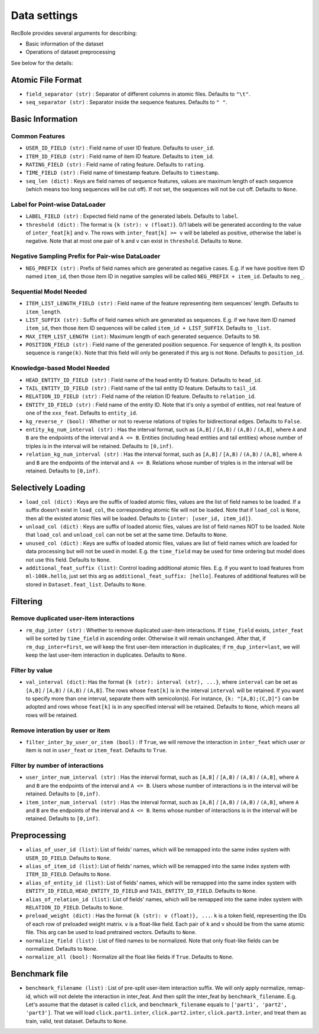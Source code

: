 Data settings
=========================

RecBole provides several arguments for describing:

- Basic information of the dataset
- Operations of dataset preprocessing

See below for the details:

Atomic File Format
----------------------

- ``field_separator (str)`` : Separator of different columns in atomic files. Defaults to ``"\t"``.
- ``seq_separator (str)`` : Separator inside the sequence features. Defaults to ``" "``.

Basic Information
----------------------

Common Features
''''''''''''''''''

- ``USER_ID_FIELD (str)`` : Field name of user ID feature. Defaults to ``user_id``.
- ``ITEM_ID_FIELD (str)`` : Field name of item ID feature. Defaults to ``item_id``.
- ``RATING_FIELD (str)`` : Field name of rating feature. Defaults to ``rating``.
- ``TIME_FIELD (str)`` : Field name of timestamp feature. Defaults to ``timestamp``.
- ``seq_len (dict)`` : Keys are field names of sequence features, values are maximum length of each sequence (which means too long sequences will be cut off). If not set, the sequences will not be cut off. Defaults to ``None``.

Label for Point-wise DataLoader
'''''''''''''''''''''''''''''''''''

- ``LABEL_FIELD (str)`` : Expected field name of the generated labels. Defaults to ``label``.
- ``threshold (dict)`` : The format is ``{k (str): v (float)}``. 0/1 labels will be generated according to the value of ``inter_feat[k]`` and ``v``. The rows with ``inter_feat[k] >= v`` will be labeled as positive, otherwise the label is negative. Note that at most one pair of ``k`` and ``v`` can exist in ``threshold``. Defaults to ``None``.

Negative Sampling Prefix for Pair-wise DataLoader
''''''''''''''''''''''''''''''''''''''''''''''''''

- ``NEG_PREFIX (str)`` : Prefix of field names which are generated as negative cases. E.g. if we have positive item ID named ``item_id``, then those item ID in negative samples will be called ``NEG_PREFIX + item_id``. Defaults to ``neg_``.

Sequential Model Needed
'''''''''''''''''''''''''''''''''''

- ``ITEM_LIST_LENGTH_FIELD (str)`` : Field name of the feature representing item sequences' length. Defaults to ``item_length``.
- ``LIST_SUFFIX (str)`` : Suffix of field names which are generated as sequences. E.g. if we have item ID named ``item_id``, then those item ID sequences will be called ``item_id + LIST_SUFFIX``. Defaults to ``_list``.
- ``MAX_ITEM_LIST_LENGTH (int)``: Maximum length of each generated sequence. Defaults to ``50``.
- ``POSITION_FIELD (str)`` : Field name of the generated position sequence. For sequence of length ``k``, its position sequence is ``range(k)``. Note that this field will only be generated if this arg is not ``None``. Defaults to ``position_id``.

Knowledge-based Model Needed
'''''''''''''''''''''''''''''''''''

- ``HEAD_ENTITY_ID_FIELD (str)`` : Field name of the head entity ID feature. Defaults to ``head_id``.
- ``TAIL_ENTITY_ID_FIELD (str)`` : Field name of the tail entity ID feature. Defaults to ``tail_id``.
- ``RELATION_ID_FIELD (str)`` : Field name of the relation ID feature. Defaults to ``relation_id``.
- ``ENTITY_ID_FIELD (str)`` : Field name of the entity ID. Note that it's only a symbol of entities, not real feature of one of the ``xxx_feat``. Defaults to ``entity_id``.
- ``kg_reverse_r (bool)`` : Whether or not to reverse relations of triples for bidirectional edges. Defaults to ``False``.
- ``entity_kg_num_interval (str)`` : Has the interval format, such as ``[A,B]`` / ``[A,B)`` / ``(A,B)`` / ``(A,B]``,  where ``A`` and ``B`` are the endpoints of the interval and ``A <= B``. Entities (including head entities and tail entities) whose number of triples is in the interval will be retained. Defaults to ``[0,inf)``.
- ``relation_kg_num_interval (str)`` : Has the interval format, such as ``[A,B]`` / ``[A,B)`` / ``(A,B)`` / ``(A,B]``,  where ``A`` and ``B`` are the endpoints of the interval and ``A <= B``. Relations whose number of triples is in the interval will be retained. Defaults to ``[0,inf)``.

Selectively Loading
------------------------------

- ``load_col (dict)`` : Keys are the suffix of loaded atomic files, values are the list of field names to be loaded. If a suffix doesn't exist in ``load_col``, the corresponding atomic file will not be loaded. Note that if ``load_col`` is ``None``, then all the existed atomic files will be loaded. Defaults to ``{inter: [user_id, item_id]}``.
- ``unload_col (dict)`` : Keys are suffix of loaded atomic files, values are list of field names NOT to be loaded. Note that ``load_col`` and ``unload_col`` can not be set at the same time. Defaults to ``None``.
- ``unused_col (dict)`` : Keys are suffix of loaded atomic files, values are list of field names which are loaded for data processing but will not be used in model. E.g. the ``time_field`` may be used for time ordering but model does not use this field. Defaults to ``None``.
- ``additional_feat_suffix (list)``: Control loading additional atomic files. E.g. if you want to load features from ``ml-100k.hello``, just set this arg as ``additional_feat_suffix: [hello]``. Features of additional features will be stored in ``Dataset.feat_list``. Defaults to ``None``.

Filtering
-----------

Remove duplicated user-item interactions
''''''''''''''''''''''''''''''''''''''''

- ``rm_dup_inter (str)`` : Whether to remove duplicated user-item interactions. If ``time_field`` exists, ``inter_feat`` will be sorted by ``time_field`` in ascending order. Otherwise it will remain unchanged. After that, if ``rm_dup_inter=first``, we will keep the first user-item interaction in duplicates; if ``rm_dup_inter=last``, we will keep the last user-item interaction in duplicates. Defaults to ``None``.

Filter by value
''''''''''''''''''

- ``val_interval (dict)``: Has the format ``{k (str): interval (str), ...}``, where ``interval`` can be set as ``[A,B]`` / ``[A,B)`` / ``(A,B)`` / ``(A,B]``. The rows whose ``feat[k]`` is in the interval ``interval`` will be retained. If you want to specify more than one interval, separate them with semicolon(s). For instance, ``{k: "[A,B);(C,D]"}`` can be adopted and rows whose ``feat[k]`` is in any specified interval will be retained. Defaults to ``None``, which means all rows will be retained.

Remove interation by user or item
'''''''''''''''''''''''''''''''''''

- ``filter_inter_by_user_or_item (bool)`` : If ``True``, we will remove the interaction in ``inter_feat`` which user or item is not in ``user_feat`` or ``item_feat``. Defaults to ``True``.

Filter by number of interactions
''''''''''''''''''''''''''''''''''''

- ``user_inter_num_interval (str)`` : Has the interval format, such as ``[A,B]`` / ``[A,B)`` / ``(A,B)`` / ``(A,B]``,  where ``A`` and ``B`` are the endpoints of the interval and ``A <= B``. Users whose number of interactions is in the interval will be retained. Defaults to ``[0,inf)``.
- ``item_inter_num_interval (str)`` : Has the interval format, such as ``[A,B]`` / ``[A,B)`` / ``(A,B)`` / ``(A,B]``,  where ``A`` and ``B`` are the endpoints of the interval and ``A <= B``. Items whose number of interactions is in the interval will be retained. Defaults to ``[0,inf)``.

Preprocessing
-----------------

- ``alias_of_user_id (list)``: List of fields' names, which will be remapped into the same index system with ``USER_ID_FIELD``. Defaults to ``None``.
- ``alias_of_item_id (list)``: List of fields' names, which will be remapped into the same index system with ``ITEM_ID_FIELD``. Defaults to ``None``.
- ``alias_of_entity_id (list)``: List of fields' names, which will be remapped into the same index system with ``ENTITY_ID_FIELD``, ``HEAD_ENTITY_ID_FIELD`` and ``TAIL_ENTITY_ID_FIELD``. Defaults to ``None``.
- ``alias_of_relation_id (list)``: List of fields' names, which will be remapped into the same index system with ``RELATION_ID_FIELD``. Defaults to ``None``.
- ``preload_weight (dict)`` : Has the format ``{k (str): v (float)}, ...``. ``k`` is a token field, representing the IDs of each row of preloaded weight matrix. ``v`` is a float-like field. Each pair of ``k`` and ``v`` should be from the same atomic file. This arg can be used to load pretrained vectors. Defaults to ``None``.
- ``normalize_field (list)`` : List of filed names to be normalized. Note that only float-like fields can be normalized. Defaults to ``None``.
- ``normalize_all (bool)`` : Normalize all the float like fields if ``True``. Defaults to ``None``.

Benchmark file
-------------------

- ``benchmark_filename (list)`` : List of pre-split user-item interaction suffix. We will only apply normalize, remap-id, which will not delete the interaction in inter_feat. And then split the inter_feat by ``benchmark_filename``. E.g. Let's assume that the dataset is called ``click``, and ``benchmark_filename`` equals to ``['part1', 'part2', 'part3']``. That we will load ``click.part1.inter``, ``click.part2.inter``, ``click.part3.inter``, and treat them as train, valid, test dataset. Defaults to ``None``.
